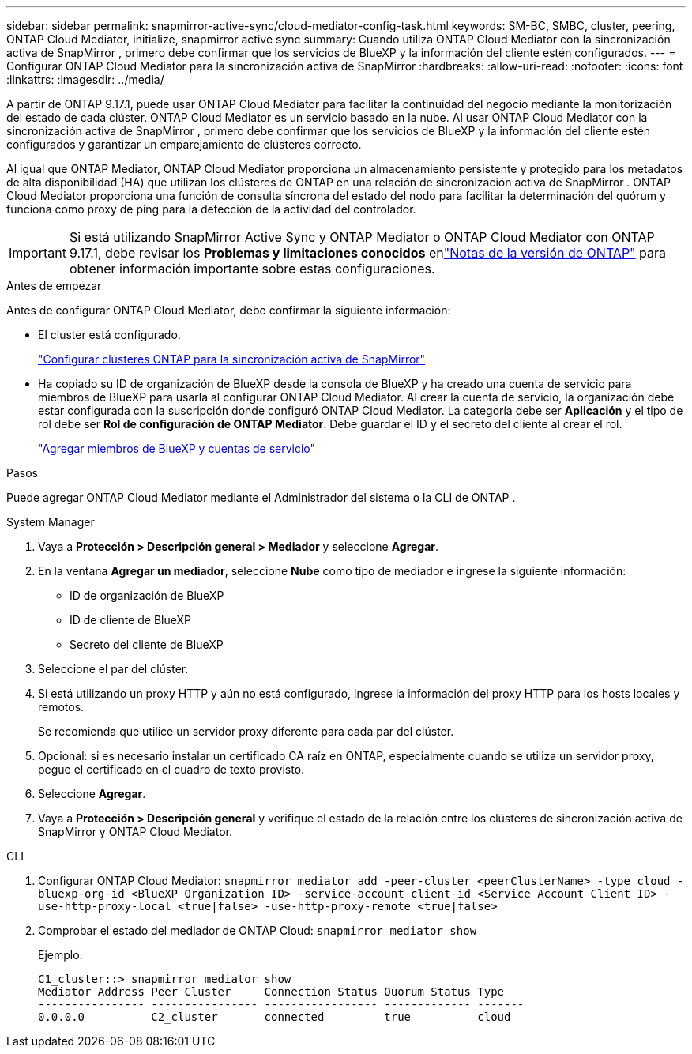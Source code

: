 ---
sidebar: sidebar 
permalink: snapmirror-active-sync/cloud-mediator-config-task.html 
keywords: SM-BC, SMBC, cluster, peering, ONTAP Cloud Mediator, initialize, snapmirror active sync 
summary: Cuando utiliza ONTAP Cloud Mediator con la sincronización activa de SnapMirror , primero debe confirmar que los servicios de BlueXP y la información del cliente estén configurados. 
---
= Configurar ONTAP Cloud Mediator para la sincronización activa de SnapMirror
:hardbreaks:
:allow-uri-read: 
:nofooter: 
:icons: font
:linkattrs: 
:imagesdir: ../media/


[role="lead"]
A partir de ONTAP 9.17.1, puede usar ONTAP Cloud Mediator para facilitar la continuidad del negocio mediante la monitorización del estado de cada clúster. ONTAP Cloud Mediator es un servicio basado en la nube. Al usar ONTAP Cloud Mediator con la sincronización activa de SnapMirror , primero debe confirmar que los servicios de BlueXP y la información del cliente estén configurados y garantizar un emparejamiento de clústeres correcto.

Al igual que ONTAP Mediator, ONTAP Cloud Mediator proporciona un almacenamiento persistente y protegido para los metadatos de alta disponibilidad (HA) que utilizan los clústeres de ONTAP en una relación de sincronización activa de SnapMirror . ONTAP Cloud Mediator proporciona una función de consulta síncrona del estado del nodo para facilitar la determinación del quórum y funciona como proxy de ping para la detección de la actividad del controlador.


IMPORTANT: Si está utilizando SnapMirror Active Sync y ONTAP Mediator o ONTAP Cloud Mediator con ONTAP 9.17.1, debe revisar los *Problemas y limitaciones conocidos* enlink:https://library.netapp.com/ecm/ecm_download_file/ECMLP2492508["Notas de la versión de ONTAP"] para obtener información importante sobre estas configuraciones.

.Antes de empezar
Antes de configurar ONTAP Cloud Mediator, debe confirmar la siguiente información:

* El cluster está configurado.
+
link:cluster-config-task.html["Configurar clústeres ONTAP para la sincronización activa de SnapMirror"]

* Ha copiado su ID de organización de BlueXP desde la consola de BlueXP y ha creado una cuenta de servicio para miembros de BlueXP para usarla al configurar ONTAP Cloud Mediator. Al crear la cuenta de servicio, la organización debe estar configurada con la suscripción donde configuró ONTAP Cloud Mediator. La categoría debe ser *Aplicación* y el tipo de rol debe ser *Rol de configuración de ONTAP Mediator*. Debe guardar el ID y el secreto del cliente al crear el rol.
+
link:https://docs.netapp.com/us-en/bluexp-setup-admin/task-iam-manage-members-permissions.html#add-members["Agregar miembros de BlueXP y cuentas de servicio"]



.Pasos
Puede agregar ONTAP Cloud Mediator mediante el Administrador del sistema o la CLI de ONTAP .

[role="tabbed-block"]
====
.System Manager
--
. Vaya a *Protección > Descripción general > Mediador* y seleccione *Agregar*.
. En la ventana *Agregar un mediador*, seleccione *Nube* como tipo de mediador e ingrese la siguiente información:
+
** ID de organización de BlueXP
** ID de cliente de BlueXP
** Secreto del cliente de BlueXP


. Seleccione el par del clúster.
. Si está utilizando un proxy HTTP y aún no está configurado, ingrese la información del proxy HTTP para los hosts locales y remotos.
+
Se recomienda que utilice un servidor proxy diferente para cada par del clúster.

. Opcional: si es necesario instalar un certificado CA raíz en ONTAP, especialmente cuando se utiliza un servidor proxy, pegue el certificado en el cuadro de texto provisto.
. Seleccione *Agregar*.
. Vaya a *Protección > Descripción general* y verifique el estado de la relación entre los clústeres de sincronización activa de SnapMirror y ONTAP Cloud Mediator.


--
.CLI
--
. Configurar ONTAP Cloud Mediator: 
`snapmirror mediator add -peer-cluster <peerClusterName> -type cloud -bluexp-org-id <BlueXP Organization ID> -service-account-client-id <Service Account Client ID> -use-http-proxy-local <true|false> -use-http-proxy-remote <true|false>`
. Comprobar el estado del mediador de ONTAP Cloud: 
`snapmirror mediator show`
+
Ejemplo:

+
[listing]
----
C1_cluster::> snapmirror mediator show
Mediator Address Peer Cluster     Connection Status Quorum Status Type
---------------- ---------------- ----------------- ------------- -------
0.0.0.0          C2_cluster       connected         true          cloud
----


--
====